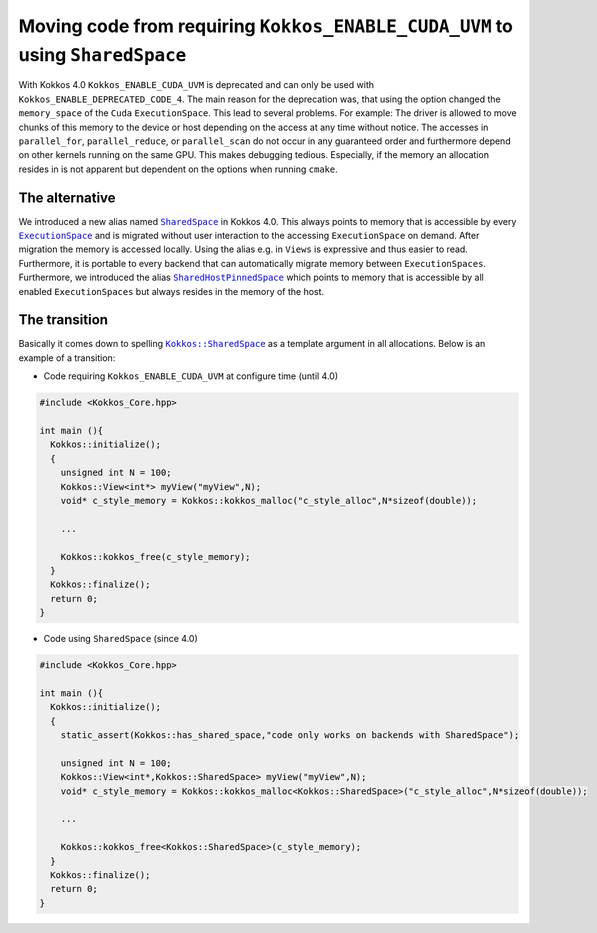 Moving code from requiring ``Kokkos_ENABLE_CUDA_UVM`` to using ``SharedSpace``
==============================================================================

.. role:: cpp(code)
   :language: cpp

.. _SharedSpace: ../API/core/memory_spaces.html#kokkos-sharedspace
.. |SharedSpace| replace:: ``SharedSpace``

.. _ExecutionSpace: ../API/core/execution_spaces.html#kokkos-executionspaceconcept
.. |ExecutionSpace| replace:: ``ExecutionSpace``

.. _SharedHostPinnedSpace: ../API/core/memory_spaces.html#kokkos-sharedhostpinnedspace
.. |SharedHostPinnedSpace| replace:: ``SharedHostPinnedSpace``

.. _KokkosSharedSpace: ../API/core/memory_spaces.html#kokkos-sharedspace
.. |KokkosSharedSpace| replace:: ``Kokkos::SharedSpace``

With Kokkos 4.0 ``Kokkos_ENABLE_CUDA_UVM`` is deprecated and can only be used with ``Kokkos_ENABLE_DEPRECATED_CODE_4``. The main reason for the deprecation was, that using the option changed the ``memory_space`` of the ``Cuda`` ``ExecutionSpace``. This lead to several problems. For example: The driver is allowed to move chunks of this memory to the device or host depending on the access at any time without notice.
The accesses in ``parallel_for``, ``parallel_reduce``, or ``parallel_scan`` do not occur in any guaranteed order and furthermore depend on other kernels running on the same GPU. This makes debugging tedious. Especially, if the memory an allocation resides in is not apparent but dependent on the options when running ``cmake``.

The alternative
---------------

We introduced a new alias named |SharedSpace|_ in Kokkos 4.0. This always points to memory that is accessible by every |ExecutionSpace|_ and is migrated without user interaction to the accessing ``ExecutionSpace`` on demand. After migration the memory is accessed locally.
Using the alias e.g. in ``Views`` is expressive and thus easier to read. Furthermore, it is portable to every backend that can automatically migrate memory between ``ExecutionSpaces``.
Furthermore, we introduced the alias |SharedHostPinnedSpace|_ which points to memory that is accessible by all enabled ``ExecutionSpaces`` but always resides in the memory of the host.

The transition
--------------

Basically it comes down to spelling |KokkosSharedSpace|_ as a template argument in all allocations.
Below is an example of a transition:

* Code requiring ``Kokkos_ENABLE_CUDA_UVM`` at configure time (until 4.0)

.. code-block:: cpp

   #include <Kokkos_Core.hpp>

   int main (){
     Kokkos::initialize();
     {
       unsigned int N = 100;
       Kokkos::View<int*> myView("myView",N);
       void* c_style_memory = Kokkos::kokkos_malloc("c_style_alloc",N*sizeof(double));

       ...

       Kokkos::kokkos_free(c_style_memory);
     }
     Kokkos::finalize();
     return 0;
   }

* Code using ``SharedSpace`` (since 4.0)

.. code-block:: cpp

   #include <Kokkos_Core.hpp>

   int main (){
     Kokkos::initialize();
     {
       static_assert(Kokkos::has_shared_space,"code only works on backends with SharedSpace");

       unsigned int N = 100;
       Kokkos::View<int*,Kokkos::SharedSpace> myView("myView",N);
       void* c_style_memory = Kokkos::kokkos_malloc<Kokkos::SharedSpace>("c_style_alloc",N*sizeof(double));

       ...

       Kokkos::kokkos_free<Kokkos::SharedSpace>(c_style_memory);
     }
     Kokkos::finalize();
     return 0;
   }
